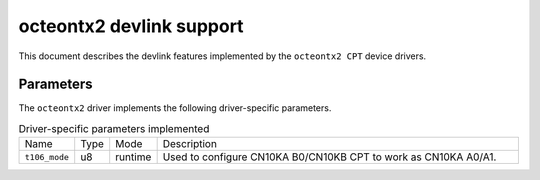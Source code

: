 .. SPDX-License-Identifier: GPL-2.0

=========================
octeontx2 devlink support
=========================

This document describes the devlink features implemented by the ``octeontx2 CPT``
device drivers.

Parameters
==========

The ``octeontx2`` driver implements the following driver-specific parameters.

.. list-table:: Driver-specific parameters implemented
   :widths: 5 5 5 85

   * - Name
     - Type
     - Mode
     - Description
   * - ``t106_mode``
     - u8
     - runtime
     - Used to configure CN10KA B0/CN10KB CPT to work as CN10KA A0/A1.
